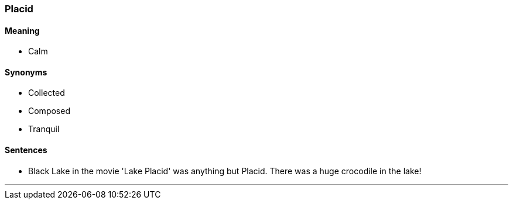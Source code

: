 === Placid

==== Meaning

* Calm

==== Synonyms

* Collected
* Composed
* Tranquil

==== Sentences

* Black Lake in the movie 'Lake Placid' was anything but [.underline]#Placid#. There was a huge crocodile in the lake!

'''
